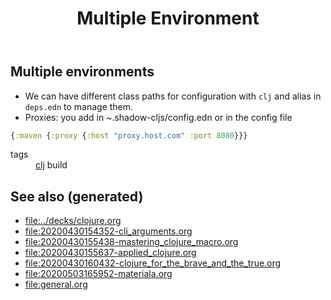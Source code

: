 #+TITLE: Multiple Environment
#+OPTIONS: toc:nil
#+ROAM_ALIAS: production acceptance build
#+ROAM_TAGS: build prod clj

** Multiple environments
   - We can have different class paths for configuration with =clj= and alias
     in =deps.edn= to manage them.
   - Proxies: you add in ~.shadow-cljs/config.edn or in the config file

   #+BEGIN_SRC clojure
     {:maven {:proxy {:host "proxy.host.com" :port 8080}}}
   #+END_SRC

- tags :: [[file:../decks/clojure.org][clj]] build


** See also (generated)

   - [[file:../decks/clojure.org]]
   - [[file:20200430154352-cli_arguments.org]]
   - [[file:20200430155438-mastering_clojure_macro.org]]
   - [[file:20200430155637-applied_clojure.org]]
   - [[file:20200430160432-clojure_for_the_brave_and_the_true.org]]
   - [[file:20200503165952-materiala.org]]
   - [[file:general.org]]

